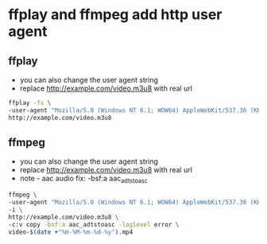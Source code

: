 #+STARTUP: content
#+OPTIONS: num:nil
#+OPTIONS: author:nil

* ffplay and ffmpeg add http user agent

** ffplay

+ you can also change the user agent string
+ replace http://example.com/video.m3u8 with real url

#+BEGIN_SRC sh
ffplay -fs \
-user-agent "Mozilla/5.0 (Windows NT 6.1; WOW64) AppleWebKit/537.36 (KHTML, like Gecko) Chrome/42.0.2311.135 Safari/537.36" \
http://example.com/video.m3u8
#+END_SRC

** ffmpeg

+ you can also change the user agent string
+ replace http://example.com/video.m3u8 with real url
+ note - aac audio fix: -bsf:a aac_adtstoasc

#+BEGIN_SRC sh
ffmpeg \
-user-agent "Mozilla/5.0 (Windows NT 6.1; WOW64) AppleWebKit/537.36 (KHTML, like Gecko) Chrome/42.0.2311.135 Safari/537.36" \
-i \
http://example.com/video.m3u8 \
-c:v copy -bsf:a aac_adtstoasc -loglevel error \
video-$(date +"%H-%M-%m-%d-%y").mp4
#+END_SRC
